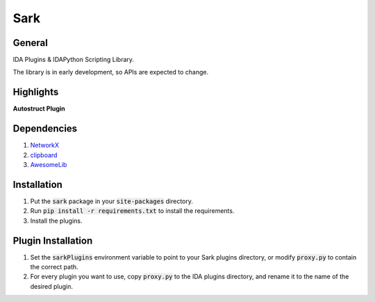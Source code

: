====
Sark
====

.. image::
    media/sark-pacman.jpg

General
-------

IDA Plugins & IDAPython Scripting Library.

The library is in early development, so APIs are expected to change.



Highlights
----------

**Autostruct Plugin**

.. image::
    media/autostruct-demo.gif


Dependencies
------------

1. `NetworkX <https://networkx.github.io/>`_
2. `clipboard <https://pypi.python.org/pypi/clipboard/0.0.4>`_
3. `AwesomeLib <https://github.com/tmr232/awesomelib>`_


Installation
------------

1. Put the :code:`sark` package in your :code:`site-packages` directory.
2. Run :code:`pip install -r requirements.txt` to install the requirements.
3. Install the plugins.

Plugin Installation
-------------------

1. Set the :code:`sarkPlugins` environment variable to point to your Sark plugins directory, or modify
   :code:`proxy.py` to contain the correct path.
2. For every plugin you want to use, copy :code:`proxy.py` to the IDA plugins directory, and rename it
   to the name of the desired plugin.
